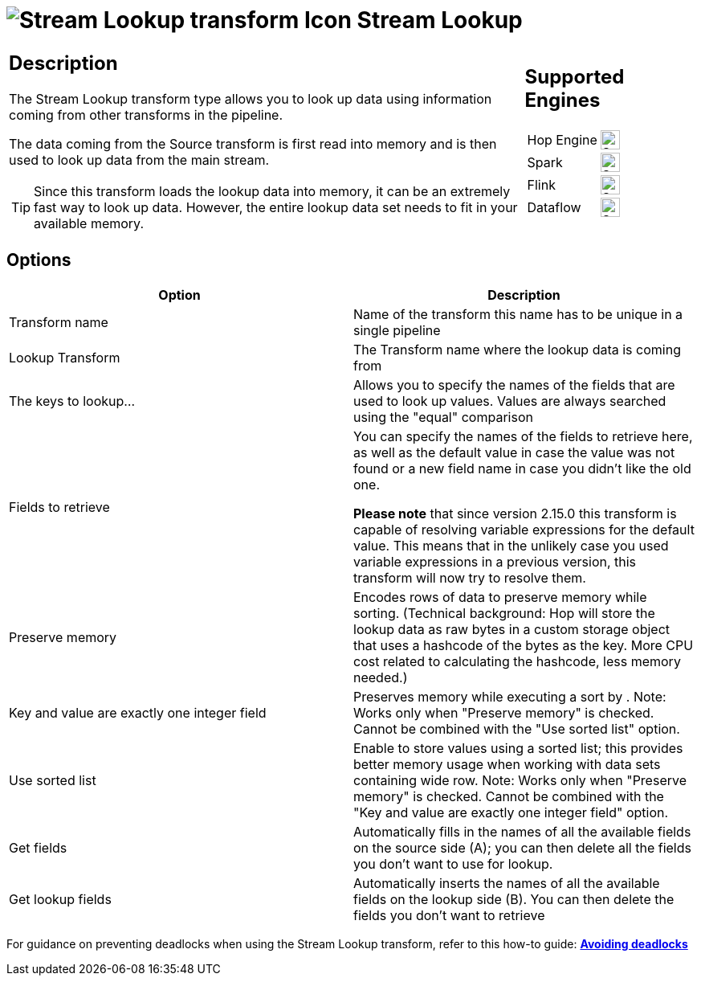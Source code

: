 ////
Licensed to the Apache Software Foundation (ASF) under one
or more contributor license agreements.  See the NOTICE file
distributed with this work for additional information
regarding copyright ownership.  The ASF licenses this file
to you under the Apache License, Version 2.0 (the
"License"); you may not use this file except in compliance
with the License.  You may obtain a copy of the License at
  http://www.apache.org/licenses/LICENSE-2.0
Unless required by applicable law or agreed to in writing,
software distributed under the License is distributed on an
"AS IS" BASIS, WITHOUT WARRANTIES OR CONDITIONS OF ANY
KIND, either express or implied.  See the License for the
specific language governing permissions and limitations
under the License.
////
:documentationPath: /pipeline/transforms/
:language: en_US
:description: The Stream Lookup transform type allows you to look up data using information coming from other transforms in the pipeline.

= image:transforms/icons/streamlookup.svg[Stream Lookup transform Icon, role="image-doc-icon"] Stream Lookup

[%noheader,cols="3a,1a", role="table-no-borders" ]
|===
|
== Description

The Stream Lookup transform type allows you to look up data using information coming from other transforms in the pipeline.

The data coming from the Source transform is first read into memory and is then used to look up data from the main stream.

TIP: Since this transform loads the lookup data into memory, it can be an extremely fast way to look up data. However, the entire lookup data set needs to fit in your available memory.

|
== Supported Engines
[%noheader,cols="2,1a",frame=none, role="table-supported-engines"]
!===
!Hop Engine! image:check_mark.svg[Supported, 24]
!Spark! image:check_mark.svg[Supported, 24]
!Flink! image:check_mark.svg[Supported, 24]
!Dataflow! image:check_mark.svg[Supported, 24]
!===
|===

== Options

[options="header"]
|===
|Option|Description
|Transform name|Name of the transform this name has to be unique in a single pipeline
|Lookup Transform|The Transform name where the lookup data is coming from
|The keys to lookup...|Allows you to specify the names of the fields that are used to look up values.
Values are always searched using the "equal" comparison
|Fields to retrieve|You can specify the names of the fields to retrieve here, as well as the default value in case the value was not found or a new field name in case you didn't like the old one.

*Please note* that since version 2.15.0 this transform is capable of resolving variable expressions for the default value.
This means that in the unlikely case you used variable expressions in a previous version, this transform will now try to resolve them.
|Preserve memory|Encodes rows of data to preserve memory while sorting.
(Technical background: Hop will store the lookup data as raw bytes in a custom storage object that uses a hashcode of the bytes as the key.
More CPU cost related to calculating the hashcode, less memory needed.)
|Key and value are exactly one integer field|Preserves memory while executing a sort by . Note: Works only when "Preserve memory" is checked.
Cannot be combined with the "Use sorted list" option.
|Use sorted list|Enable to store values using a sorted list; this provides better memory usage when working with data sets containing wide row.
Note: Works only when "Preserve memory" is checked.
Cannot be combined with the "Key and value are exactly one integer field" option.
|Get fields|Automatically fills in the names of all the available fields on the source side (A); you can then delete all the fields you don't want to use for lookup.
|Get lookup fields|Automatically inserts the names of all the available fields on the lookup side (B).
You can then delete the fields you don't want to retrieve
|===


For guidance on preventing deadlocks when using the Stream Lookup transform, refer to this how-to guide: 
**xref:how-to-guides/avoiding-deadlocks.adoc[Avoiding deadlocks]**